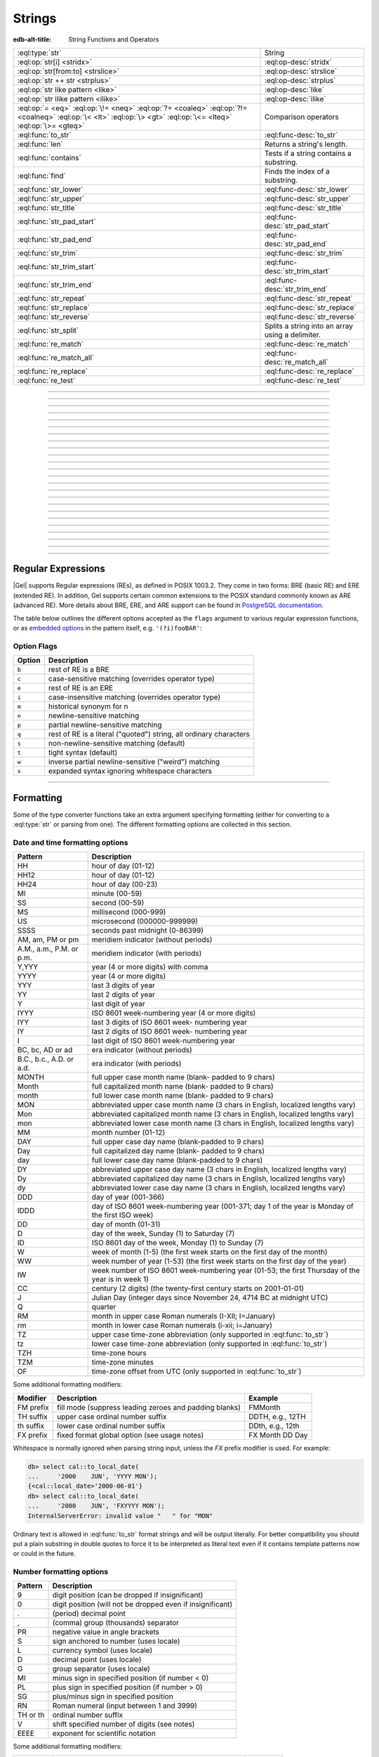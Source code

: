 .. _ref_std_string:

=======
Strings
=======

:edb-alt-title: String Functions and Operators

.. list-table::
    :class: funcoptable

    * - :eql:type:`str`
      - String

    * - :eql:op:`str[i] <stridx>`
      - :eql:op-desc:`stridx`

    * - :eql:op:`str[from:to] <strslice>`
      - :eql:op-desc:`strslice`

    * - :eql:op:`str ++ str <strplus>`
      - :eql:op-desc:`strplus`

    * - :eql:op:`str like pattern <like>`
      - :eql:op-desc:`like`

    * - :eql:op:`str ilike pattern <ilike>`
      - :eql:op-desc:`ilike`

    * - :eql:op:`= <eq>` :eql:op:`\!= <neq>` :eql:op:`?= <coaleq>`
        :eql:op:`?!= <coalneq>` :eql:op:`\< <lt>` :eql:op:`\> <gt>`
        :eql:op:`\<= <lteq>` :eql:op:`\>= <gteq>`
      - Comparison operators

    * - :eql:func:`to_str`
      - :eql:func-desc:`to_str`

    * - :eql:func:`len`
      - Returns a string's length.

    * - :eql:func:`contains`
      - Tests if a string contains a substring.

    * - :eql:func:`find`
      - Finds the index of a substring.

    * - :eql:func:`str_lower`
      - :eql:func-desc:`str_lower`

    * - :eql:func:`str_upper`
      - :eql:func-desc:`str_upper`

    * - :eql:func:`str_title`
      - :eql:func-desc:`str_title`

    * - :eql:func:`str_pad_start`
      - :eql:func-desc:`str_pad_start`

    * - :eql:func:`str_pad_end`
      - :eql:func-desc:`str_pad_end`

    * - :eql:func:`str_trim`
      - :eql:func-desc:`str_trim`

    * - :eql:func:`str_trim_start`
      - :eql:func-desc:`str_trim_start`

    * - :eql:func:`str_trim_end`
      - :eql:func-desc:`str_trim_end`

    * - :eql:func:`str_repeat`
      - :eql:func-desc:`str_repeat`

    * - :eql:func:`str_replace`
      - :eql:func-desc:`str_replace`

    * - :eql:func:`str_reverse`
      - :eql:func-desc:`str_reverse`

    * - :eql:func:`str_split`
      - Splits a string into an array using a delimiter.

    * - :eql:func:`re_match`
      - :eql:func-desc:`re_match`

    * - :eql:func:`re_match_all`
      - :eql:func-desc:`re_match_all`

    * - :eql:func:`re_replace`
      - :eql:func-desc:`re_replace`

    * - :eql:func:`re_test`
      - :eql:func-desc:`re_test`


----------


.. eql:type:: std::str

    :index: continuation cont

    A unicode string of text.

    Most primitive types (except :eql:type:`bytes`) can be
    :eql:op:`cast <cast>` to and from a string:

    .. code-block:: edgeql-repl

        db> select <str>42;
        {'42'}
        db> select <bool>'true';
        {true}
        db> select "I ❤️ Gel";
        {'I ❤️ Gel'}

    Note that when a :eql:type:`str` is cast into a :eql:type:`json`,
    the result is a JSON string value. The same applies for casting back
    from :eql:type:`json` - only a JSON string value can be cast into
    a :eql:type:`str`:

    .. code-block:: edgeql-repl

        db> select <json>'Hello, world';
        {'"Hello, world"'}

    There are two kinds of string literals in EdgeQL: regular and *raw*.
    Raw string literals do not evaluate ``\``, so ``\n`` in in a raw string
    is two characters ``\`` and ``n``.

    The regular string literal syntax is ``'a string'`` or a ``"a string"``.
    Two *raw* string syntaxes are illustrated below:

    .. code-block:: edgeql-repl

        db> select r'A raw \n string';
        {'A raw \\n string'}
        db> select 'Not a raw \n string';
        {
          'Not a raw
         string',
        }
        db> select $$something$$;
        {'something'}
        db> select $marker$something $$
        ... nested \!$$$marker$;
        {'something $$
        nested \!$$'}

    Regular strings use ``\`` to indicate line continuation. When a
    line continuation symbol is encountered, the symbol itself as well
    as all the whitespace characters up to the next non-whitespace
    character are omitted from the string:

    .. code-block:: edgeql-repl

        db> select 'Hello, \
        ...         world';
        {'"Hello, world"'}

    .. note::

        This type is subject to `the Postgres maximum field size`_
        of 1GB.

    .. versionadded:: 6.0

      Regular strings may use ``\(expr)`` to interpolate the value of
      ``expr`` into the string. The value will be cast to ``str`` if it
      is not already. For example:

      .. code-block:: edgeql-repl

        db> select '1 + 1 = \(1+1)';
        {'1 + 1 = 2'}
        db> select User { name := '\(.first_name) \(.last_name)' };
        {
          default::User {
            name := 'Keanu Reeves',
          },
          ...
        }


.. lint-off
.. _the Postgres maximum field size: https://wiki.postgresql.org/wiki/FAQ#What_is_the_maximum_size_for_a_row.2C_a_table.2C_and_a_database.3F>
.. lint-on

----------


.. eql:operator:: stridx: str [ int64 ] -> str

    :index: [int], index access

    String indexing.

    Indexing starts at 0. Negative indexes are also valid and count from
    the *end* of the string.

    .. code-block:: edgeql-repl

        db> select 'some text'[1];
        {'o'}
        db> select 'some text'[-1];
        {'t'}

    It is an error to attempt to extract a character at an index
    outside the bounds of the string:

    .. code-block:: edgeql-repl

        db> select 'some text'[8];
        {'t'}
        db> select 'some text'[9];
        InvalidValueError: string index 9 is out of bounds

    A slice up to the next index can be used if an empty string is
    preferred to an error when outside the bounds of the string:

    .. code-block:: edgeql-repl

        db> select 'some text'[8:9];
        {'t'}
        db> select 'some text'[9:10];
        {''}


----------


.. eql:operator:: strslice: str [ int64 : int64 ] -> str

    :index: [int:int]

    String slicing.

    Indexing starts at 0. Negative indexes are also valid and count from
    the *end* of the string.

    .. code-block:: edgeql-repl

        db> select 'some text'[1:3];
        {'om'}
        db> select 'some text'[-4:];
        {'text'}
        db> select 'some text'[:-5];
        {'some'}
        db> select 'some text'[5:-2];
        {'te'}

    It is perfectly acceptable to use indexes outside the bounds of a
    string in a *slice*:

    .. code-block:: edgeql-repl

        db> select 'some text'[-4:100];
        {'text'}
        db> select 'some text'[-100:-5];
        {'some'}


----------


.. eql:operator:: strplus: str ++ str -> str

    :index: ++, string, concatenate, join, add

    String concatenation.

    .. code-block:: edgeql-repl

        db> select 'some' ++ ' text';
        {'some text'}


----------


.. eql:operator:: like: str like str -> bool
                        str not like str -> bool

    :index: like, not like, case sensitive, string matching, comparison, compare

    Case-sensitive simple string matching.

    Returns ``true`` if the *value* (the ``str`` on the left) matches the
    *pattern* (the ``str`` on the right) and ``false`` otherwise. The operator
    ``not like`` is the negation of ``like``.

    The pattern matching rules are as follows:

    .. list-table::
        :widths: auto
        :header-rows: 1

        * - pattern
          - interpretation
        * - ``%``
          - matches zero or more characters
        * - ``_``
          - matches exactly one character
        * - ``\%``
          - matches a literal "%"
        * - ``\_``
          - matches a literal "_"
        * - any other character
          - matches itself

    In particular, this means that if there are no special symbols in
    the *pattern*, the operators ``like`` and ``not
    like`` work identical to :eql:op:`= <eq>` and :eql:op:`\!= <neq>`,
    respectively.

    .. code-block:: edgeql-repl

        db> select 'abc' like 'abc';
        {true}
        db> select 'abc' like 'a%';
        {true}
        db> select 'abc' like '_b_';
        {true}
        db> select 'abc' like 'c';
        {false}
        db> select 'a%%c' not like r'a\%c';
        {true}


----------


.. eql:operator:: ilike: str ilike str -> bool
                         str not ilike str -> bool

    :index: ilike, not ilike, case insensitive, string matching, comparison, compare

    Case-insensitive simple string matching.

    The operators ``ilike`` and ``not ilike`` work
    the same way as :eql:op:`like` and :eql:op:`not like<like>`,
    except that the *pattern* is matched in a case-insensitive manner.

    .. code-block:: edgeql-repl

        db> select 'Abc' ilike 'a%';
        {true}


----------


.. eql:function:: std::str_lower(string: str) -> str

    Returns a lowercase copy of the input string.

    .. code-block:: edgeql-repl

        db> select str_lower('Some Fancy Title');
        {'some fancy title'}


----------


.. eql:function:: std::str_upper(string: str) -> str

    Returns an uppercase copy of the input string.

    .. code-block:: edgeql-repl

        db> select str_upper('Some Fancy Title');
        {'SOME FANCY TITLE'}


----------


.. eql:function:: std::str_title(string: str) -> str

    Returns a titlecase copy of the input string.

    Every word in the string will have the first letter capitalized
    and the rest converted to lowercase.

    .. code-block:: edgeql-repl

        db> select str_title('sOmE fAnCy TiTlE');
        {'Some Fancy Title'}


----------


.. eql:function:: std::str_pad_start(string: str, n: int64, fill: str = ' ') \
                    -> str

    Returns the input string padded at the start to the length *n*.

    If the string is longer than *n*, then it is truncated to the
    first *n* characters. Otherwise, the string is padded on the
    left up to the total length *n* using *fill* characters (space by
    default).

    .. code-block:: edgeql-repl

        db> select str_pad_start('short', 10);
        {'     short'}
        db> select str_pad_start('much too long', 10);
        {'much too l'}
        db> select str_pad_start('short', 10, '.:');
        {'.:.:.short'}


----------


.. eql:function:: std::str_pad_end(string: str, n: int64, fill: str = ' ') \
                    -> str

    Returns the input string padded at the end to the length *n*.

    If the string is longer than *n*, then it is truncated to the
    first *n* characters. Otherwise, the string is padded on the
    right up to the total length *n* using *fill* characters (space by
    default).

    .. code-block:: edgeql-repl

        db> select str_pad_end('short', 10);
        {'short     '}
        db> select str_pad_end('much too long', 10);
        {'much too l'}
        db> select str_pad_end('short', 10, '.:');
        {'short.:.:.'}


----------


.. eql:function:: std::str_trim_start(string: str, trim: str = ' ') -> str

    Returns the input string with all *trim* characters removed
    from the start.

    If *trim* specifies more than one character they will be removed from
    the beginning of the string regardless of the order in which they appear.

    .. code-block:: edgeql-repl

        db> select str_trim_start('     data');
        {'data'}
        db> select str_trim_start('.....data', '.:');
        {'data'}
        db> select str_trim_start(':::::data', '.:');
        {'data'}
        db> select str_trim_start(':...:data', '.:');
        {'data'}
        db> select str_trim_start('.:.:.data', '.:');
        {'data'}


----------


.. eql:function:: std::str_trim_end(string: str, trim: str = ' ') -> str

    Returns the input string with all *trim* characters removed from the end.

    If *trim* specifies more than one character they will be removed from
    the end of the string regardless of the order in which they appear.

    .. code-block:: edgeql-repl

        db> select str_trim_end('data     ');
        {'data'}
        db> select str_trim_end('data.....', '.:');
        {'data'}
        db> select str_trim_end('data:::::', '.:');
        {'data'}
        db> select str_trim_end('data:...:', '.:');
        {'data'}
        db> select str_trim_end('data.:.:.', '.:');
        {'data'}


----------


.. eql:function:: std::str_trim(string: str, trim: str = ' ') -> str

    Returns the input string with *trim* characters removed from both ends.

    If *trim* specifies more than one character they will be removed from
    both ends of the string regardless of the order in which they appear.
    This is the same as applying
    :eql:func:`str_trim_start` and :eql:func:`str_trim_end`.

    .. code-block:: edgeql-repl

        db> select str_trim('  data     ');
        {'data'}
        db> select str_trim('::data.....', '.:');
        {'data'}
        db> select str_trim('..data:::::', '.:');
        {'data'}
        db> select str_trim('.:data:...:', '.:');
        {'data'}
        db> select str_trim(':.:.data.:.', '.:');
        {'data'}


----------


.. eql:function:: std::str_repeat(string: str, n: int64) -> str

    Repeats the input string *n* times.

    An empty string is returned if *n* is zero or negative.

    .. code-block:: edgeql-repl

        db> select str_repeat('.', 3);
        {'...'}
        db> select str_repeat('foo', -1);
        {''}


----------


.. eql:function:: std::str_replace(s: str, old: str, new: str) -> str

    Replaces all occurrences of a substring with a new one.

    Given a string *s*, finds all non-overlapping occurrences of the
    substring *old* and replaces them with the substring *new*.

    .. code-block:: edgeql-repl

        db> select str_replace('hello world', 'h', 'H');
        {'Hello world'}
        db> select str_replace('hello world', 'l', '[L]');
        {'he[L][L]o wor[L]d'}
        db> select str_replace('hello world', 'o', '😄');
        {'hell😄 w😄rld'}


----------


.. eql:function:: std::str_reverse(string: str) -> str

    Reverses the order of the characters in the string.

    .. code-block:: edgeql-repl

        db> select str_reverse('Hello world');
        {'dlrow olleH'}
        db> select str_reverse('Hello 👋 world 😄');
        {'😄 dlrow 👋 olleH'}


----------


.. eql:function:: std::str_split(s: str, delimiter: str) -> array<str>

    :index: split str_split explode

    Splits a string into array elements using the supplied delimiter.

    .. code-block:: edgeql-repl

        db> select str_split('1, 2, 3', ', ');
        {['1', '2', '3']}

    .. code-block:: edgeql-repl

        db> select str_split('123', '');
        {['1', '2', '3']}


----------


.. eql:function:: std::re_match(pattern: str, \
                                string: str) -> array<str>

    :index: regex regexp regular

    Finds the first regular expression match in a string.

    Given an input string and a regular expression :ref:`pattern
    <string_regexp>`, finds the first match for the regular expression
    within the string. Each match returned is represented by an
    :eql:type:`array\<str\>` of matched groups.

    .. code-block:: edgeql-repl

        db> select re_match(r'\w{4}ql', 'I ❤️ edgeql');
        {['edgeql']}


----------


.. eql:function:: std::re_match_all(pattern: str, \
                                    string: str) -> set of array<str>

    :index: regex regexp regular

    Finds all regular expression matches in a string.

    Given an input string and a regular expression :ref:`pattern
    <string_regexp>`, repeatedly matches the regular expression within
    the string. Returns the set of all matches, with each match
    represented by an :eql:type:`array\<str\>` of matched groups.

    .. code-block:: edgeql-repl

        db> select re_match_all(r'a\w+', 'an abstract concept');
        {['an'], ['abstract']}


----------


.. eql:function:: std::re_replace(pattern: str, sub: str, \
                                  string: str, \
                                  named only flags: str='') \
                  -> str

    :index: regex regexp regular replace

    Replaces matching substrings in a given string.

    Takes an input string and a regular expression :ref:`pattern
    <string_regexp>`, replacing matching substrings with the replacement
    string *sub*. Optional :ref:`flag arguments<string_regexp_flags>`
    can be used to specify additional regular expression flags.

    .. code-block:: edgeql-repl

        db> select re_replace('a', 'A', 'Alabama');
        {'AlAbama'}
        db> select re_replace('a', 'A', 'Alabama', flags := 'g');
        {'AlAbAmA'}
        db> select re_replace('A', 'A', 'Alabama', flags := 'ig');
        {'AlAbAmA'}


----------


.. eql:function:: std::re_test(pattern: str, string: str) -> bool

    :index: regex regexp regular match

    Tests if a regular expression has a match in a string.

    Given an input string and a regular expression :ref:`pattern
    <string_regexp>`, tests whether there is a match for the regular
    expression within the string. Returns ``true`` if there is a
    match, ``false`` otherwise.

    .. code-block:: edgeql-repl

        db> select re_test(r'a', 'abc');
        {true}


------------


.. eql:function:: std::to_str(val: datetime, fmt: optional str={}) -> str
                  std::to_str(val: duration, fmt: optional str={}) -> str
                  std::to_str(val: int64, fmt: optional str={}) -> str
                  std::to_str(val: float64, fmt: optional str={}) -> str
                  std::to_str(val: bigint, fmt: optional str={}) -> str
                  std::to_str(val: decimal, fmt: optional str={}) -> str
                  std::to_str(val: json, fmt: optional str={}) -> str
                  std::to_str(val: bytes) -> str
                  std::to_str(val: cal::local_datetime, \
                              fmt: optional str={}) -> str
                  std::to_str(val: cal::local_date, \
                              fmt: optional str={}) -> str
                  std::to_str(val: cal::local_time, \
                              fmt: optional str={}) -> str

    :index: stringify dumps join array_to_string decode TextDecoder

    Returns the string representation of the input value.

    A versatile polymorphic function defined for different input types,
    ``to_str`` uses corresponding converter functions from :eql:type:`str`
    to specific types via the format argument *fmt*.

    When converting :eql:type:`bytes`, :eql:type:`datetime`,
    :eql:type:`cal::local_datetime`, :eql:type:`cal::local_date`,
    :eql:type:`cal::local_time`, :eql:type:`duration` this function
    is the inverse of :eql:func:`to_bytes`, :eql:func:`to_datetime`,
    :eql:func:`cal::to_local_datetime`, :eql:func:`cal::to_local_date`,
    :eql:func:`cal::to_local_time`, :eql:func:`to_duration`, correspondingly.

    For valid date and time formatting patterns see
    :ref:`here <ref_std_converters_datetime_fmt>`.

    .. code-block:: edgeql-repl

        db> select to_str(<datetime>'2018-05-07 15:01:22.306916-05',
        ...               'FMDDth "of" FMMonth, YYYY');
        {'7th of May, 2018'}
        db> select to_str(<cal::local_date>'2018-05-07', 'CCth "century"');
        {'21st century'}

    .. note::

        If you want to use literal text in your format string, it's best to
        enclose it in double quotes as shown above with ``of`` and
        ``century``.

    When converting one of the numeric types, this function is the
    reverse of: :eql:func:`to_bigint`, :eql:func:`to_decimal`,
    :eql:func:`to_int16`, :eql:func:`to_int32`, :eql:func:`to_int64`,
    :eql:func:`to_float32`, :eql:func:`to_float64`.

    For valid number formatting patterns see
    :ref:`here <ref_std_converters_number_fmt>`.

    See also :eql:func:`to_json`.

    .. code-block:: edgeql-repl

        db> select to_str(123, '999999');
        {'    123'}
        db> select to_str(123, '099999');
        {' 000123'}
        db> select to_str(123.45, 'S999.999');
        {'+123.450'}
        db> select to_str(123.45e-20, '9.99EEEE');
        {' 1.23e-18'}
        db> select to_str(-123.45n, 'S999.99');
        {'-123.45'}

    When converting :eql:type:`json`, this function can take
    ``'pretty'`` as an optional *fmt* argument to produce a
    pretty-formatted JSON string.

    See also :eql:func:`to_json`.

    .. code-block:: edgeql-repl

        db> select to_str(<json>2);
        {'2'}

        db> select to_str(<json>['hello', 'world']);
        {'["hello", "world"]'}

        db> select to_str(<json>(a := 2, b := 'hello'), 'pretty');
        {'{
            "a": 2,
            "b": "hello"
        }'}

    When converting :eql:type:`arrays <array>`, a *delimiter* argument
    is required:

    .. code-block:: edgeql-repl

        db> select to_str(['one', 'two', 'three'], ', ');
        {'one, two, three'}

    .. warning::

        A version of ``std::to_str`` exists which operates on arrays but has
        been deprecated; :eql:func:`array_join` should be used instead.

    A :eql:type:`bytes` value can be converted to a :eql:type:`str` using
    UTF-8 encoding. Returns an InvalidValueError if input UTF-8 is invalid.

    .. code-block:: edgeql-repl

        db> select to_str(b'\xe3\x83\x86');
        {'テ'}
        db> select to_str(b'\xe3\x83');
        gel error: InvalidValueError: invalid byte sequence for
        encoding "UTF8": 0xe3 0x83


----------


.. _string_regexp:

Regular Expressions
-------------------

|Gel| supports Regular expressions (REs), as defined in POSIX 1003.2.
They come in two forms: BRE (basic RE) and ERE (extended RE). In
addition, Gel supports certain common extensions to the POSIX
standard commonly known as ARE (advanced RE). More details about
BRE, ERE, and ARE support can be found in `PostgreSQL documentation`_.


.. _`PostgreSQL documentation`:
                https://www.postgresql.org/docs/10/static/
                functions-matching.html#POSIX-SYNTAX-DETAILS

The table below outlines the different options accepted as the ``flags``
argument to various regular expression functions, or as
`embedded options`_ in the pattern itself, e.g. ``'(?i)fooBAR'``:

.. _`embedded options`:
  https://www.postgresql.org/docs/10/functions-matching.html#POSIX-METASYNTAX

.. _string_regexp_flags:

Option Flags
^^^^^^^^^^^^

======  ==================================================================
Option  Description
======  ==================================================================
``b``   rest of RE is a BRE
``c``   case-sensitive matching (overrides operator type)
``e``   rest of RE is an ERE
``i``   case-insensitive matching (overrides operator type)
``m``   historical synonym for n
``n``   newline-sensitive matching
``p``   partial newline-sensitive matching
``q``   rest of RE is a literal ("quoted") string, all ordinary characters
``s``   non-newline-sensitive matching (default)
``t``   tight syntax (default)
``w``   inverse partial newline-sensitive ("weird") matching
``x``   expanded syntax ignoring whitespace characters
======  ==================================================================


----------


Formatting
----------

..
    Portions Copyright (c) 2019 MagicStack Inc. and the Gel authors.

    Portions Copyright (c) 1996-2018, PostgreSQL Global Development Group
    Portions Copyright (c) 1994, The Regents of the University of California

    Permission to use, copy, modify, and distribute this software and its
    documentation for any purpose, without fee, and without a written agreement
    is hereby granted, provided that the above copyright notice and this
    paragraph and the following two paragraphs appear in all copies.

    IN NO EVENT SHALL THE UNIVERSITY OF CALIFORNIA BE LIABLE TO ANY PARTY FOR
    DIRECT, INDIRECT, SPECIAL, INCIDENTAL, OR CONSEQUENTIAL DAMAGES, INCLUDING
    LOST PROFITS, ARISING OUT OF THE USE OF THIS SOFTWARE AND ITS
    DOCUMENTATION, EVEN IF THE UNIVERSITY OF CALIFORNIA HAS BEEN ADVISED OF THE
    POSSIBILITY OF SUCH DAMAGE.

    THE UNIVERSITY OF CALIFORNIA SPECIFICALLY DISCLAIMS ANY WARRANTIES,
    INCLUDING, BUT not LIMITED TO, THE IMPLIED WARRANTIES OF MERCHANTABILITY
    AND FITNESS FOR A PARTICULAR PURPOSE.  THE SOFTWARE PROVIDED HEREUNDER IS
    ON AN "AS IS" BASIS, AND THE UNIVERSITY OF CALIFORNIA HAS NO OBLIGATIONS TO
    PROVIDE MAINTENANCE, SUPPORT, UPDATES, ENHANCEMENTS, OR MODIFICATIONS.


Some of the type converter functions take an extra argument specifying
formatting (either for converting to a :eql:type:`str` or parsing from one).
The different formatting options are collected in this section.


.. _ref_std_converters_datetime_fmt:

Date and time formatting options
^^^^^^^^^^^^^^^^^^^^^^^^^^^^^^^^

+-------------------------+----------------------------------------+
| Pattern                 | Description                            |
+=========================+========================================+
| HH                      | hour of day (01-12)                    |
+-------------------------+----------------------------------------+
| HH12                    | hour of day (01-12)                    |
+-------------------------+----------------------------------------+
| HH24                    | hour of day (00-23)                    |
+-------------------------+----------------------------------------+
| MI                      | minute (00-59)                         |
+-------------------------+----------------------------------------+
| SS                      | second (00-59)                         |
+-------------------------+----------------------------------------+
| MS                      | millisecond (000-999)                  |
+-------------------------+----------------------------------------+
| US                      | microsecond (000000-999999)            |
+-------------------------+----------------------------------------+
| SSSS                    | seconds past midnight (0-86399)        |
+-------------------------+----------------------------------------+
| AM, am, PM or pm        | meridiem indicator (without periods)   |
+-------------------------+----------------------------------------+
| A.M., a.m., P.M. or     | meridiem indicator (with periods)      |
| p.m.                    |                                        |
+-------------------------+----------------------------------------+
| Y,YYY                   | year (4 or more digits) with comma     |
+-------------------------+----------------------------------------+
| YYYY                    | year (4 or more digits)                |
+-------------------------+----------------------------------------+
| YYY                     | last 3 digits of year                  |
+-------------------------+----------------------------------------+
| YY                      | last 2 digits of year                  |
+-------------------------+----------------------------------------+
| Y                       | last digit of year                     |
+-------------------------+----------------------------------------+
| IYYY                    | ISO 8601 week-numbering year (4 or     |
|                         | more digits)                           |
+-------------------------+----------------------------------------+
| IYY                     | last 3 digits of ISO 8601 week-        |
|                         | numbering year                         |
+-------------------------+----------------------------------------+
| IY                      | last 2 digits of ISO 8601 week-        |
|                         | numbering year                         |
+-------------------------+----------------------------------------+
| I                       | last digit of ISO 8601 week-numbering  |
|                         | year                                   |
+-------------------------+----------------------------------------+
| BC, bc, AD or ad        | era indicator (without periods)        |
+-------------------------+----------------------------------------+
| B.C., b.c., A.D. or     | era indicator (with periods)           |
| a.d.                    |                                        |
+-------------------------+----------------------------------------+
| MONTH                   | full upper case month name (blank-     |
|                         | padded to 9 chars)                     |
+-------------------------+----------------------------------------+
| Month                   | full capitalized month name (blank-    |
|                         | padded to 9 chars)                     |
+-------------------------+----------------------------------------+
| month                   | full lower case month name (blank-     |
|                         | padded to 9 chars)                     |
+-------------------------+----------------------------------------+
| MON                     | abbreviated upper case month name (3   |
|                         | chars in English, localized lengths    |
|                         | vary)                                  |
+-------------------------+----------------------------------------+
| Mon                     | abbreviated capitalized month name (3  |
|                         | chars in English, localized lengths    |
|                         | vary)                                  |
+-------------------------+----------------------------------------+
| mon                     | abbreviated lower case month name (3   |
|                         | chars in English, localized lengths    |
|                         | vary)                                  |
+-------------------------+----------------------------------------+
| MM                      | month number (01-12)                   |
+-------------------------+----------------------------------------+
| DAY                     | full upper case day name (blank-padded |
|                         | to 9 chars)                            |
+-------------------------+----------------------------------------+
| Day                     | full capitalized day name (blank-      |
|                         | padded to 9 chars)                     |
+-------------------------+----------------------------------------+
| day                     | full lower case day name (blank-padded |
|                         | to 9 chars)                            |
+-------------------------+----------------------------------------+
| DY                      | abbreviated upper case day name (3     |
|                         | chars in English, localized lengths    |
|                         | vary)                                  |
+-------------------------+----------------------------------------+
| Dy                      | abbreviated capitalized day name (3    |
|                         | chars in English, localized lengths    |
|                         | vary)                                  |
+-------------------------+----------------------------------------+
| dy                      | abbreviated lower case day name (3     |
|                         | chars in English, localized lengths    |
|                         | vary)                                  |
+-------------------------+----------------------------------------+
| DDD                     | day of year (001-366)                  |
+-------------------------+----------------------------------------+
| IDDD                    | day of ISO 8601 week-numbering year    |
|                         | (001-371; day 1 of the year is Monday  |
|                         | of the first ISO week)                 |
+-------------------------+----------------------------------------+
| DD                      | day of month (01-31)                   |
+-------------------------+----------------------------------------+
| D                       | day of the week, Sunday (1) to         |
|                         | Saturday (7)                           |
+-------------------------+----------------------------------------+
| ID                      | ISO 8601 day of the week, Monday (1)   |
|                         | to Sunday (7)                          |
+-------------------------+----------------------------------------+
| W                       | week of month (1-5) (the first week    |
|                         | starts on the first day of the month)  |
+-------------------------+----------------------------------------+
| WW                      | week number of year (1-53) (the first  |
|                         | week starts on the first day of the    |
|                         | year)                                  |
+-------------------------+----------------------------------------+
| IW                      | week number of ISO 8601 week-numbering |
|                         | year (01-53; the first Thursday of the |
|                         | year is in week 1)                     |
+-------------------------+----------------------------------------+
| CC                      | century (2 digits) (the twenty-first   |
|                         | century starts on 2001-01-01)          |
+-------------------------+----------------------------------------+
| J                       | Julian Day (integer days since         |
|                         | November 24, 4714 BC at midnight UTC)  |
+-------------------------+----------------------------------------+
| Q                       | quarter                                |
+-------------------------+----------------------------------------+
| RM                      | month in upper case Roman numerals     |
|                         | (I-XII; I=January)                     |
+-------------------------+----------------------------------------+
| rm                      | month in lower case Roman numerals     |
|                         | (i-xii; i=January)                     |
+-------------------------+----------------------------------------+
| TZ                      | upper case time-zone abbreviation      |
|                         | (only supported in :eql:func:`to_str`) |
+-------------------------+----------------------------------------+
| tz                      | lower case time-zone abbreviation      |
|                         | (only supported in :eql:func:`to_str`) |
+-------------------------+----------------------------------------+
| TZH                     | time-zone hours                        |
+-------------------------+----------------------------------------+
| TZM                     | time-zone minutes                      |
+-------------------------+----------------------------------------+
| OF                      | time-zone offset from UTC (only        |
|                         | supported in :eql:func:`to_str`)       |
+-------------------------+----------------------------------------+

Some additional formatting modifiers:

+---------------+-----------------------------------+---------------+
| Modifier      | Description                       | Example       |
+===============+===================================+===============+
| FM prefix     | fill mode (suppress leading       | FMMonth       |
|               | zeroes and padding blanks)        |               |
+---------------+-----------------------------------+---------------+
| TH suffix     | upper case ordinal number suffix  | DDTH, e.g.,   |
|               |                                   | 12TH          |
+---------------+-----------------------------------+---------------+
| th suffix     | lower case ordinal number suffix  | DDth, e.g.,   |
|               |                                   | 12th          |
+---------------+-----------------------------------+---------------+
| FX prefix     | fixed format global option (see   | FX Month DD   |
|               | usage notes)                      | Day           |
+---------------+-----------------------------------+---------------+

Whitespace is normally ignored when parsing string input, unless
the *FX* prefix modifier is used. For example:

.. code-block:: edgeql-repl

    db> select cal::to_local_date(
    ...     '2000    JUN', 'YYYY MON');
    {<cal::local_date>'2000-06-01'}
    db> select cal::to_local_date(
    ...     '2000    JUN', 'FXYYYY MON');
    InternalServerError: invalid value "   " for "MON"

Ordinary text is allowed in :eql:func:`to_str` format strings and will be
output literally.  For better compatibility you should put a plain substring
in double quotes to force it to be interpreted as literal text even if it
contains template patterns now or could in the future.

.. _ref_std_converters_number_fmt:

Number formatting options
^^^^^^^^^^^^^^^^^^^^^^^^^

+------------+-----------------------------------------------------+
| Pattern    | Description                                         |
+============+=====================================================+
| 9          | digit position (can be dropped if insignificant)    |
+------------+-----------------------------------------------------+
| 0          | digit position (will not be dropped even if         |
|            | insignificant)                                      |
+------------+-----------------------------------------------------+
| .          | (period)  decimal point                             |
+------------+-----------------------------------------------------+
| ,          | (comma)   group (thousands) separator               |
+------------+-----------------------------------------------------+
| PR         | negative value in angle brackets                    |
+------------+-----------------------------------------------------+
| S          | sign anchored to number (uses locale)               |
+------------+-----------------------------------------------------+
| L          | currency symbol (uses locale)                       |
+------------+-----------------------------------------------------+
| D          | decimal point (uses locale)                         |
+------------+-----------------------------------------------------+
| G          | group separator (uses locale)                       |
+------------+-----------------------------------------------------+
| MI         | minus sign in specified position (if number < 0)    |
+------------+-----------------------------------------------------+
| PL         | plus sign in specified position (if number > 0)     |
+------------+-----------------------------------------------------+
| SG         | plus/minus sign in specified position               |
+------------+-----------------------------------------------------+
| RN         | Roman numeral (input between 1 and 3999)            |
+------------+-----------------------------------------------------+
| TH or th   | ordinal number suffix                               |
+------------+-----------------------------------------------------+
| V          | shift specified number of digits (see notes)        |
+------------+-----------------------------------------------------+
| EEEE       | exponent for scientific notation                    |
+------------+-----------------------------------------------------+

Some additional formatting modifiers:

+---------------+-----------------------------------+---------------+
| Modifier      | Description                       | Example       |
+===============+===================================+===============+
| FM prefix     | fill mode (suppress leading       | FM99.99       |
|               | zeroes and padding blanks)        |               |
+---------------+-----------------------------------+---------------+
| TH suffix     | upper case ordinal number suffix  | 999TH         |
+---------------+-----------------------------------+---------------+
| th suffix     | lower case ordinal number suffix  | 999th         |
+---------------+-----------------------------------+---------------+

